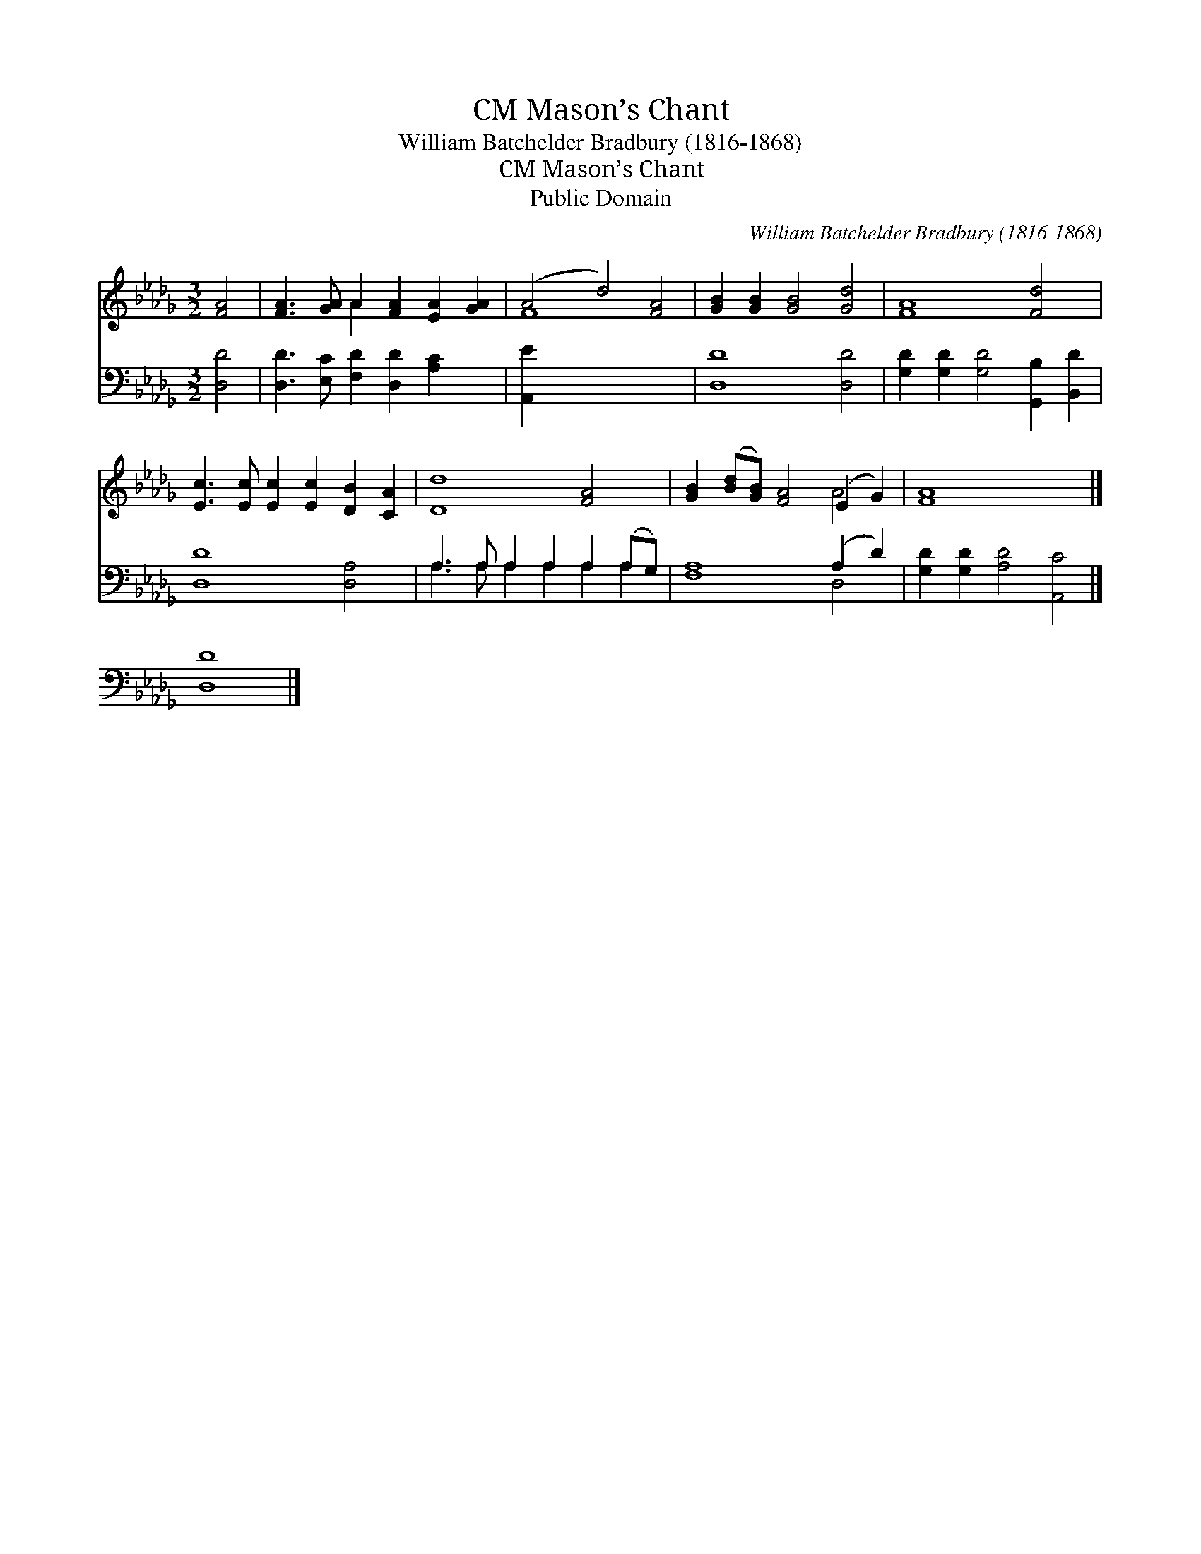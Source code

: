 X:1
T:Mason’s Chant, CM
T:William Batchelder Bradbury (1816-1868)
T:Mason’s Chant, CM
T:Public Domain
C:William Batchelder Bradbury (1816-1868)
Z:Public Domain
%%score ( 1 2 ) ( 3 4 )
L:1/8
M:3/2
K:Db
V:1 treble 
V:2 treble 
V:3 bass 
V:4 bass 
V:1
 [FA]4 | [FA]3 [GA] A2 [FA]2 [EA]2 [GA]2 | (A4 d4) [FA]4 | [GB]2 [GB]2 [GB]4 [Gd]4 | [FA]8 [Fd]4 | %5
 [Ec]3 [Ec] [Ec]2 [Ec]2 [DB]2 [CA]2 | [Dd]8 [FA]4 | [GB]2 ([Bd][GB]) [FA]4 (E2 G2) | [FA]8 x4 |] %9
 x8 |] %10
V:2
 x4 | x4 A2 x6 | F8 x4 | x12 | x12 | x12 | x12 | x8 A4 | x12 |] x8 |] %10
V:3
 [D,D]4 | [D,D]3 [E,C] [F,D]2 [D,D]2 [A,C]2 x2 | [A,,E]2 x10 | [D,D]8 [D,D]4 | %4
 [G,D]2 [G,D]2 [G,D]4 [G,,B,]2 [B,,D]2 | [D,D]8 [D,A,]4 | A,3 A, A,2 A,2 A,2 (A,G,) | %7
 [F,A,]8 (A,2 D2) | [G,D]2 [G,D]2 [A,D]4 [A,,C]4 |] [D,D]8 |] %10
V:4
 x4 | x12 | x12 | x12 | x12 | x12 | A,3 A, A,2 A,2 A,2 A,2 | x8 D,4 | x12 |] x8 |] %10


